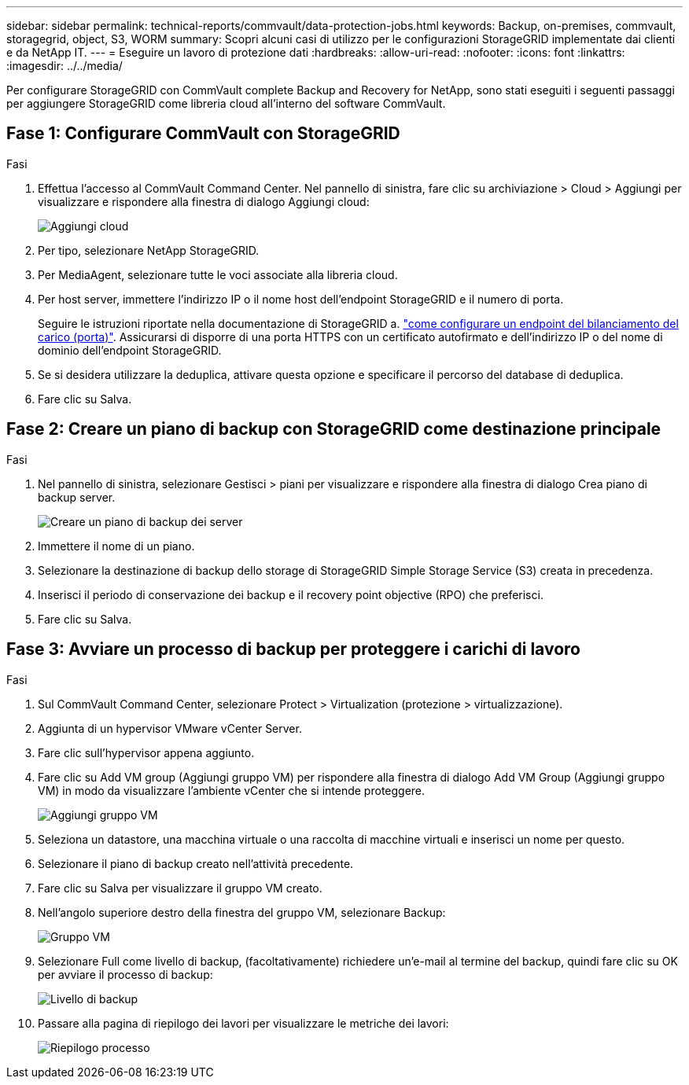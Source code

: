 ---
sidebar: sidebar 
permalink: technical-reports/commvault/data-protection-jobs.html 
keywords: Backup, on-premises, commvault, storagegrid, object, S3, WORM 
summary: Scopri alcuni casi di utilizzo per le configurazioni StorageGRID implementate dai clienti e da NetApp IT. 
---
= Eseguire un lavoro di protezione dati
:hardbreaks:
:allow-uri-read: 
:nofooter: 
:icons: font
:linkattrs: 
:imagesdir: ../../media/


[role="lead"]
Per configurare StorageGRID con CommVault complete Backup and Recovery for NetApp, sono stati eseguiti i seguenti passaggi per aggiungere StorageGRID come libreria cloud all'interno del software CommVault.



== Fase 1: Configurare CommVault con StorageGRID

.Fasi
. Effettua l'accesso al CommVault Command Center. Nel pannello di sinistra, fare clic su archiviazione > Cloud > Aggiungi per visualizzare e rispondere alla finestra di dialogo Aggiungi cloud:
+
image:commvault/add-cloud.png["Aggiungi cloud"]

. Per tipo, selezionare NetApp StorageGRID.
. Per MediaAgent, selezionare tutte le voci associate alla libreria cloud.
. Per host server, immettere l'indirizzo IP o il nome host dell'endpoint StorageGRID e il numero di porta.
+
Seguire le istruzioni riportate nella documentazione di StorageGRID a. https://docs.netapp.com/sgws-113/topic/com.netapp.doc.sg-admin/GUID-54FCAB84-143C-4A5D-B078-A837886BB242.html["come configurare un endpoint del bilanciamento del carico (porta)"]. Assicurarsi di disporre di una porta HTTPS con un certificato autofirmato e dell'indirizzo IP o del nome di dominio dell'endpoint StorageGRID.

. Se si desidera utilizzare la deduplica, attivare questa opzione e specificare il percorso del database di deduplica.
. Fare clic su Salva.




== Fase 2: Creare un piano di backup con StorageGRID come destinazione principale

.Fasi
. Nel pannello di sinistra, selezionare Gestisci > piani per visualizzare e rispondere alla finestra di dialogo Crea piano di backup server.
+
image:commvault/create-server.png["Creare un piano di backup dei server"]

. Immettere il nome di un piano.
. Selezionare la destinazione di backup dello storage di StorageGRID Simple Storage Service (S3) creata in precedenza.
. Inserisci il periodo di conservazione dei backup e il recovery point objective (RPO) che preferisci.
. Fare clic su Salva.




== Fase 3: Avviare un processo di backup per proteggere i carichi di lavoro

.Fasi
. Sul CommVault Command Center, selezionare Protect > Virtualization (protezione > virtualizzazione).
. Aggiunta di un hypervisor VMware vCenter Server.
. Fare clic sull'hypervisor appena aggiunto.
. Fare clic su Add VM group (Aggiungi gruppo VM) per rispondere alla finestra di dialogo Add VM Group (Aggiungi gruppo VM) in modo da visualizzare l'ambiente vCenter che si intende proteggere.
+
image:commvault/add-vm-group.png["Aggiungi gruppo VM"]

. Seleziona un datastore, una macchina virtuale o una raccolta di macchine virtuali e inserisci un nome per questo.
. Selezionare il piano di backup creato nell'attività precedente.
. Fare clic su Salva per visualizzare il gruppo VM creato.
. Nell'angolo superiore destro della finestra del gruppo VM, selezionare Backup:
+
image:commvault/vm-group.png["Gruppo VM"]

. Selezionare Full come livello di backup, (facoltativamente) richiedere un'e-mail al termine del backup, quindi fare clic su OK per avviare il processo di backup:
+
image:commvault/backup-level.png["Livello di backup"]

. Passare alla pagina di riepilogo dei lavori per visualizzare le metriche dei lavori:
+
image:commvault/job-summary.png["Riepilogo processo"]


